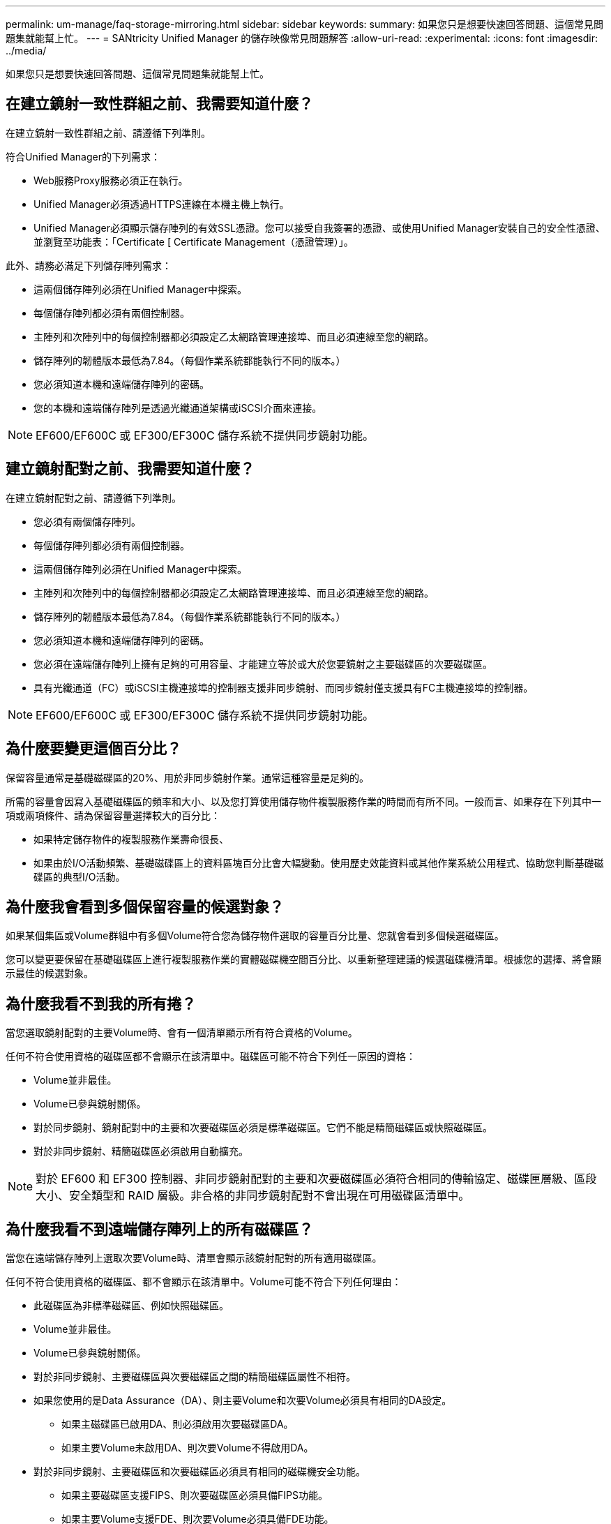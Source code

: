 ---
permalink: um-manage/faq-storage-mirroring.html 
sidebar: sidebar 
keywords:  
summary: 如果您只是想要快速回答問題、這個常見問題集就能幫上忙。 
---
= SANtricity Unified Manager 的儲存映像常見問題解答
:allow-uri-read: 
:experimental: 
:icons: font
:imagesdir: ../media/


[role="lead"]
如果您只是想要快速回答問題、這個常見問題集就能幫上忙。



== 在建立鏡射一致性群組之前、我需要知道什麼？

在建立鏡射一致性群組之前、請遵循下列準則。

符合Unified Manager的下列需求：

* Web服務Proxy服務必須正在執行。
* Unified Manager必須透過HTTPS連線在本機主機上執行。
* Unified Manager必須顯示儲存陣列的有效SSL憑證。您可以接受自我簽署的憑證、或使用Unified Manager安裝自己的安全性憑證、並瀏覽至功能表：「Certificate [ Certificate Management（憑證管理）」。


此外、請務必滿足下列儲存陣列需求：

* 這兩個儲存陣列必須在Unified Manager中探索。
* 每個儲存陣列都必須有兩個控制器。
* 主陣列和次陣列中的每個控制器都必須設定乙太網路管理連接埠、而且必須連線至您的網路。
* 儲存陣列的韌體版本最低為7.84。（每個作業系統都能執行不同的版本。）
* 您必須知道本機和遠端儲存陣列的密碼。
* 您的本機和遠端儲存陣列是透過光纖通道架構或iSCSI介面來連接。


[NOTE]
====
EF600/EF600C 或 EF300/EF300C 儲存系統不提供同步鏡射功能。

====


== 建立鏡射配對之前、我需要知道什麼？

在建立鏡射配對之前、請遵循下列準則。

* 您必須有兩個儲存陣列。
* 每個儲存陣列都必須有兩個控制器。
* 這兩個儲存陣列必須在Unified Manager中探索。
* 主陣列和次陣列中的每個控制器都必須設定乙太網路管理連接埠、而且必須連線至您的網路。
* 儲存陣列的韌體版本最低為7.84。（每個作業系統都能執行不同的版本。）
* 您必須知道本機和遠端儲存陣列的密碼。
* 您必須在遠端儲存陣列上擁有足夠的可用容量、才能建立等於或大於您要鏡射之主要磁碟區的次要磁碟區。
* 具有光纖通道（FC）或iSCSI主機連接埠的控制器支援非同步鏡射、而同步鏡射僅支援具有FC主機連接埠的控制器。


[NOTE]
====
EF600/EF600C 或 EF300/EF300C 儲存系統不提供同步鏡射功能。

====


== 為什麼要變更這個百分比？

保留容量通常是基礎磁碟區的20%、用於非同步鏡射作業。通常這種容量是足夠的。

所需的容量會因寫入基礎磁碟區的頻率和大小、以及您打算使用儲存物件複製服務作業的時間而有所不同。一般而言、如果存在下列其中一項或兩項條件、請為保留容量選擇較大的百分比：

* 如果特定儲存物件的複製服務作業壽命很長、
* 如果由於I/O活動頻繁、基礎磁碟區上的資料區塊百分比會大幅變動。使用歷史效能資料或其他作業系統公用程式、協助您判斷基礎磁碟區的典型I/O活動。




== 為什麼我會看到多個保留容量的候選對象？

如果某個集區或Volume群組中有多個Volume符合您為儲存物件選取的容量百分比量、您就會看到多個候選磁碟區。

您可以變更要保留在基礎磁碟區上進行複製服務作業的實體磁碟機空間百分比、以重新整理建議的候選磁碟機清單。根據您的選擇、將會顯示最佳的候選對象。



== 為什麼我看不到我的所有捲？

當您選取鏡射配對的主要Volume時、會有一個清單顯示所有符合資格的Volume。

任何不符合使用資格的磁碟區都不會顯示在該清單中。磁碟區可能不符合下列任一原因的資格：

* Volume並非最佳。
* Volume已參與鏡射關係。
* 對於同步鏡射、鏡射配對中的主要和次要磁碟區必須是標準磁碟區。它們不能是精簡磁碟區或快照磁碟區。
* 對於非同步鏡射、精簡磁碟區必須啟用自動擴充。



NOTE: 對於 EF600 和 EF300 控制器、非同步鏡射配對的主要和次要磁碟區必須符合相同的傳輸協定、磁碟匣層級、區段大小、安全類型和 RAID 層級。非合格的非同步鏡射配對不會出現在可用磁碟區清單中。



== 為什麼我看不到遠端儲存陣列上的所有磁碟區？

當您在遠端儲存陣列上選取次要Volume時、清單會顯示該鏡射配對的所有適用磁碟區。

任何不符合使用資格的磁碟區、都不會顯示在該清單中。Volume可能不符合下列任何理由：

* 此磁碟區為非標準磁碟區、例如快照磁碟區。
* Volume並非最佳。
* Volume已參與鏡射關係。
* 對於非同步鏡射、主要磁碟區與次要磁碟區之間的精簡磁碟區屬性不相符。
* 如果您使用的是Data Assurance（DA）、則主要Volume和次要Volume必須具有相同的DA設定。
+
** 如果主磁碟區已啟用DA、則必須啟用次要磁碟區DA。
** 如果主要Volume未啟用DA、則次要Volume不得啟用DA。


* 對於非同步鏡射、主要磁碟區和次要磁碟區必須具有相同的磁碟機安全功能。
+
** 如果主要磁碟區支援FIPS、則次要磁碟區必須具備FIPS功能。
** 如果主要Volume支援FDE、則次要Volume必須具備FDE功能。
** 如果主要磁碟區未使用磁碟機安全性、則次要磁碟區不得使用磁碟機安全性。






== 同步處理優先順序對同步處理速率有何影響？

同步處理優先順序會定義與系統效能相關的同步處理活動所需的處理時間。

主磁碟區的控制器擁有者會在背景執行此作業。同時、控制器擁有者會處理本機I/O寫入主要磁碟區的作業、並將相關的遠端寫入作業處理至次要磁碟區。由於重新同步會將控制器處理資源從I/O活動中轉移、因此重新同步可能會影響主機應用程式的效能。

請記住這些準則、以協助您判斷同步處理優先順序可能需要多久、以及同步處理優先順序如何影響系統效能。

這些優先率可供選擇：

* 最低
* 低
* 中
* 高
* 最高


最低的優先順序率可支援系統效能、但重新同步需要較長時間。最高優先順序率支援重新同步、但系統效能可能會受損。

這些準則大致上與優先順序的差異大致相同。

[cols="45h,~"]
|===
| 完整同步的優先順序率 | 相較於最高同步率、所耗用的時間 


 a| 
最低
 a| 
最高優先率約為八倍。



 a| 
低
 a| 
最高優先率約為六倍。



 a| 
中
 a| 
以最高優先率計算、約為三倍半。



 a| 
高
 a| 
以最高優先率計算、長度約為兩倍。

|===
Volume大小和主機I/O速率負載會影響同步時間比較。



== 為什麼建議使用手動同步原則？

建議手動重新同步、因為它可讓您以最佳的方式來管理重新同步程序、以提供最佳的資料恢復機會。

如果您使用自動重新同步原則、且在重新同步期間發生間歇性通訊問題、則次要磁碟區上的資料可能會暫時毀損。重新同步完成後、資料將會修正。
